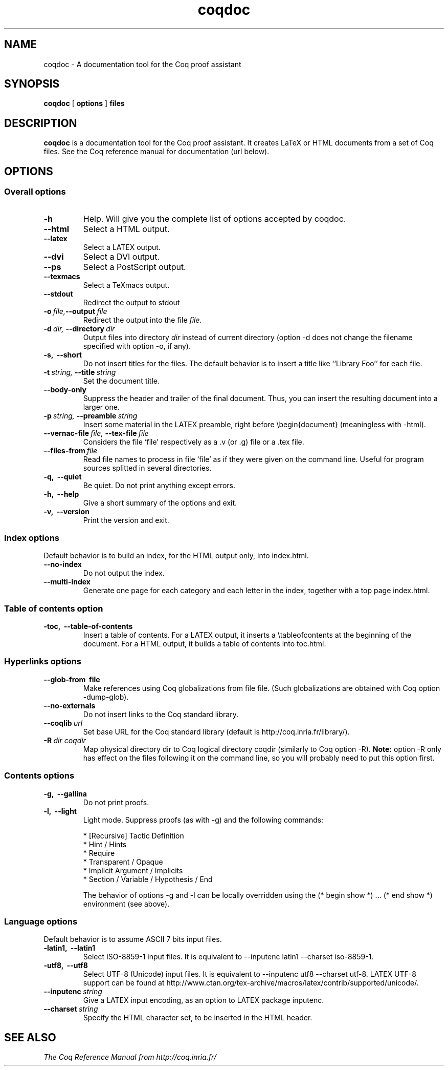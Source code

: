 .TH coqdoc 1 "April, 2006"

.SH NAME
coqdoc \- A documentation tool for the Coq proof assistant


.SH SYNOPSIS
.B coqdoc
[
.B options
]
.B files


.SH DESCRIPTION

.B coqdoc
is a documentation tool for the Coq proof assistant.
It creates LaTeX or HTML documents from a set of Coq files.
See the Coq reference manual for documentation (url below).


.SH OPTIONS

.SS Overall options

.TP
.BI \-h
Help. Will give you the complete list of options accepted by coqdoc.
.TP
.B \-\-html
Select a HTML output.
.TP
.B \-\-latex
Select a LATEX output.
.TP
.B \-\-dvi
Select a DVI output.
.TP
.B \-\-ps
Select a PostScript output.
.TP
.B \-\-texmacs
Select a TeXmacs output.
.TP
.B \-\-stdout
Redirect the output to stdout
.TP
.BI \-o \ file, \-\-output \ file
Redirect the output into the file 
.I file.
.TP
.BI \-d \ dir, \ \-\-directory \ dir
Output files into directory 
.I dir 
instead of current directory (option
-d does not change the filename specified with option -o, if any).
.TP
.B \-s, \ \-\-short
Do not insert titles for the files. The default behavior is to insert
a title like ``Library Foo'' for each file.
.TP
.BI \-t \ string, \ \-\-title \ string
Set the document title.
.TP
.B \-\-body\-only
Suppress the header and trailer of the final document. Thus, you can
insert the resulting document into a larger one.
.TP
.BI \-p \ string, \ \-\-preamble \ string
Insert some material in the LATEX preamble, right before \\begin{document} (meaningless with -html).
.TP
.BI \-\-vernac\-file \ file, \ \-\-tex\-file \ file
Considers the file `file' respectively as a .v (or .g) file or a .tex file.
.TP
.BI \-\-files\-from \ file
Read file names to process in file `file' as if they were given on the
command line. Useful for program sources splitted in several
directories.
.TP
.B \-q, \ \-\-quiet
Be quiet. Do not print anything except errors.
.TP
.B \-h, \ \-\-help
Give a short summary of the options and exit.
.TP
.B
\-v, \ \-\-version
Print the version and exit.

.SS Index options

Default behavior is to build an index, for the HTML output only, into
index.html.

.TP
.B \-\-no\-index
Do not output the index.
.TP
.B \-\-multi\-index
Generate one page for each category and each letter in the index,
together with a top page index.html.

.SS Table of contents option
 
.TP
.B \-toc, \ \-\-table\-of\-contents
Insert a table of contents. For a LATEX output, it inserts a
\\tableofcontents at the beginning of the document. For a HTML output,
it builds a table of contents into toc.html.

.SS Hyperlinks options

.TP
.B \-\-glob\-from \ file
Make references using Coq globalizations from file file. (Such
globalizations are obtained with Coq option -dump-glob).

.TP
.B \-\-no\-externals
Do not insert links to the Coq standard library.

.TP
.BI \-\-coqlib \ url
Set base URL for the Coq standard library (default is http://coq.inria.fr/library/).

.TP
.BI -R \ dir \  coqdir
Map physical directory dir to Coq logical directory coqdir (similarly
to Coq option -R).
.B Note: 
option -R only has effect on the files following it on the command
line, so you will probably need to put this option first.

.SS Contents options

.TP
.B -g, \ --gallina
Do not print proofs.

.TP
.B -l, \ --light
Light mode. Suppress proofs (as with -g) and the following commands:

        * [Recursive] Tactic Definition
        * Hint / Hints
        * Require
        * Transparent / Opaque
        * Implicit Argument / Implicits
        * Section / Variable / Hypothesis / End 

The behavior of options -g and -l can be locally overridden using the (* begin show *) ... (* end show *) environment (see above).

.SS Language options
 
Default behavior is to assume ASCII 7 bits input files.

.TP 
.B -latin1, \ --latin1
Select ISO-8859-1 input files. It is equivalent to --inputenc latin1
--charset iso-8859-1.

.TP 
.B -utf8, \ --utf8
Select UTF-8 (Unicode) input files. It is equivalent to --inputenc
utf8 --charset utf-8. LATEX UTF-8 support can be found at
http://www.ctan.org/tex-archive/macros/latex/contrib/supported/unicode/.

.TP 
.BI --inputenc \ string
Give a LATEX input encoding, as an option to LATEX package inputenc.

.TP
.BI --charset \ string
Specify the HTML character set, to be inserted in the HTML header.


.SH SEE ALSO

.I
The Coq Reference Manual from http://coq.inria.fr/

